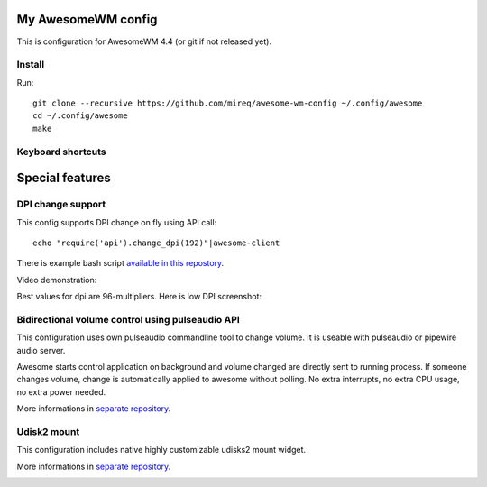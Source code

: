 ===================
My AwesomeWM config
===================

This is configuration for AwesomeWM 4.4 (or git if not released yet).

.. image:: https://raw.github.com/wiki/mireq/awesome-wm-config/desktop.png?v=2023-04-02
   :alt: AwesomeWM desktop

Install
-------

Run::

    git clone --recursive https://github.com/mireq/awesome-wm-config ~/.config/awesome
    cd ~/.config/awesome
    make

Keyboard shortcuts
------------------

.. image:: https://raw.github.com/wiki/mireq/awesome-wm-config/keys.png?v=2023-04-02
   :alt: Keyboard shortcuts

================
Special features
================

DPI change support
------------------

This config supports DPI change on fly using API call::

    echo "require('api').change_dpi(192)"|awesome-client

There is example bash script `available in this repostory <https://github.com/mireq/awesome-wm-config/blob/master/tools/set_dpi>`_.

Video demonstration:

.. image:: https://img.youtube.com/vi/GZSCcyE-hAE/maxresdefault.jpg
    :alt: Awesome WM - change DPI on fly
    :target: https://www.youtube.com/watch?v=GZSCcyE-hAE

Best values for dpi are 96-multipliers. Here is low DPI screenshot:

.. image:: https://raw.github.com/wiki/mireq/awesome-wm-config/desktop_96_dpi.png?v=2023-04-02
   :alt: AwesomeWM desktop with 96 DPI

Bidirectional volume control using pulseaudio API
-------------------------------------------------

This configuration uses own pulseaudio commandline tool to change volume. It is
useable with pulseaudio or pipewire audio server.

Awesome starts control application on background and volume changed are directly
sent to running process. If someone changes volume, change is automatically
applied to awesome without polling. No extra interrupts, no extra CPU usage, no
extra power needed.

More informations in `separate repository <https://github.com/mireq/pulsectrl>`_.

.. image:: https://raw.github.com/wiki/mireq/pulsectrl/volume.gif?v=2023-04-02
   :alt: Volume widget

Udisk2 mount
------------

This configuration includes native highly customizable udisks2 mount widget.

More informations in `separate repository <https://github.com/mireq/awesome-udisks2-mount>`_.

.. image:: https://raw.github.com/wiki/mireq/awesome-udisks2-mount/automount.gif?v=2023-04-01
   :alt: Mount
